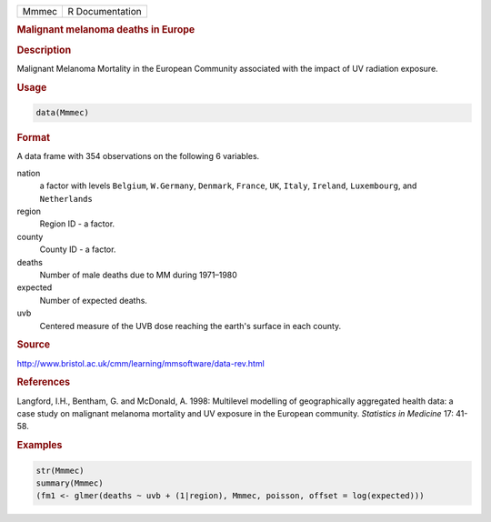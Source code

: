 .. container::

   ===== ===============
   Mmmec R Documentation
   ===== ===============

   .. rubric:: Malignant melanoma deaths in Europe
      :name: Mmmec

   .. rubric:: Description
      :name: description

   Malignant Melanoma Mortality in the European Community associated
   with the impact of UV radiation exposure.

   .. rubric:: Usage
      :name: usage

   .. code:: R

      data(Mmmec)

   .. rubric:: Format
      :name: format

   A data frame with 354 observations on the following 6 variables.

   nation
      a factor with levels ``Belgium``, ``W.Germany``, ``Denmark``,
      ``France``, ``UK``, ``Italy``, ``Ireland``, ``Luxembourg``, and
      ``Netherlands``

   region
      Region ID - a factor.

   county
      County ID - a factor.

   deaths
      Number of male deaths due to MM during 1971–1980

   expected
      Number of expected deaths.

   uvb
      Centered measure of the UVB dose reaching the earth's surface in
      each county.

   .. rubric:: Source
      :name: source

   http://www.bristol.ac.uk/cmm/learning/mmsoftware/data-rev.html

   .. rubric:: References
      :name: references

   Langford, I.H., Bentham, G. and McDonald, A. 1998: Multilevel
   modelling of geographically aggregated health data: a case study on
   malignant melanoma mortality and UV exposure in the European
   community. *Statistics in Medicine* 17: 41-58.

   .. rubric:: Examples
      :name: examples

   .. code:: R

      str(Mmmec)
      summary(Mmmec)
      (fm1 <- glmer(deaths ~ uvb + (1|region), Mmmec, poisson, offset = log(expected)))
